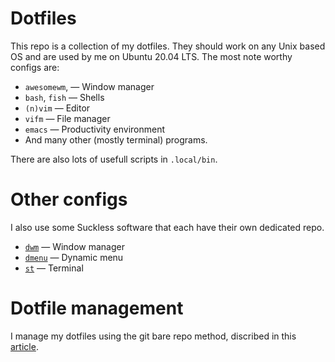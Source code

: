 * Dotfiles
This repo is a collection of my dotfiles. They should work on any Unix
based OS and are used by me on Ubuntu 20.04 LTS. The most note worthy
configs are:
- =awesomewm=, --- Window manager
- =bash=, =fish= --- Shells
- =(n)vim= --- Editor
- =vifm= --- File manager
- =emacs= --- Productivity environment
- And many other (mostly terminal) programs.
There are also lots of usefull scripts in =.local/bin=.

* Other configs
I also use some Suckless software that each have their own dedicated repo.
- [[https://github.com/BryanRi/dwm][=dwm=]] --- Window manager
- [[https://github.com/BryanRi/dmenu][=dmenu=]] --- Dynamic menu
- [[https://github.com/BryanRi/st][=st=]] --- Terminal

* Dotfile management
I manage my dotfiles using the git bare repo method, discribed in this [[https://www.atlassian.com/git/tutorials/dotfiles][article]].
